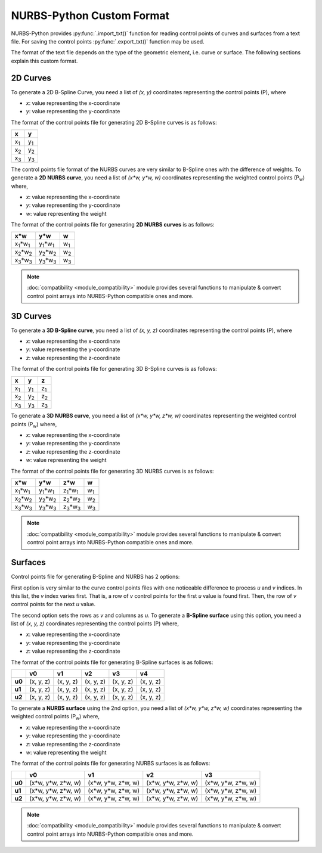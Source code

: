 NURBS-Python Custom Format
^^^^^^^^^^^^^^^^^^^^^^^^^^

NURBS-Python provides :py:func:`.import_txt()` function for reading control points of curves and surfaces from a
text file. For saving the control points :py:func:`.export_txt()` function may be used.

The format of the text file depends on the type of the geometric element, i.e. curve or surface. The following sections
explain this custom format.

2D Curves
=========

To generate a 2D B-Spline Curve, you need a list of *(x, y)* coordinates representing the control points (P), where

* `x`: value representing the x-coordinate
* `y`: value representing the y-coordinate

The format of the control points file for generating 2D B-Spline curves is as follows:

+-------------+-------------+
|      x      |      y      |
+=============+=============+
| x\ :sub:`1` | y\ :sub:`1` |
+-------------+-------------+
| x\ :sub:`2` | y\ :sub:`2` |
+-------------+-------------+
| x\ :sub:`3` | y\ :sub:`3` |
+-------------+-------------+

The control points file format of the NURBS curves are very similar to B-Spline ones with the difference of weights.
To generate a **2D NURBS curve**, you need a list of *(x\*w, y\*w, w)* coordinates representing the weighted control
points (P\ :sub:`w`) where,

* `x`: value representing the x-coordinate
* `y`: value representing the y-coordinate
* `w`: value representing the weight

The format of the control points file for generating **2D NURBS curves** is as follows:

+---------------------------+---------------------------+-------------+
|           x\*w            |           y\*w            |      w      |
+===========================+===========================+=============+
| x\ :sub:`1`\*w\ :sub:`1`  | y\ :sub:`1`\*w\ :sub:`1`  | w\ :sub:`1` |
+---------------------------+---------------------------+-------------+
| x\ :sub:`2`\*w\ :sub:`2`  | y\ :sub:`2`\*w\ :sub:`2`  | w\ :sub:`2` |
+---------------------------+---------------------------+-------------+
| x\ :sub:`3`\*w\ :sub:`3`  | y\ :sub:`3`\*w\ :sub:`3`  | w\ :sub:`3` |
+---------------------------+---------------------------+-------------+

.. note::

    :doc:`compatibility <module_compatibility>` module provides several functions to manipulate & convert control
    point arrays into NURBS-Python compatible ones and more.

3D Curves
=========

To generate a **3D B-Spline curve**, you need a list of *(x, y, z)* coordinates representing the control points (P),
where

* `x`: value representing the x-coordinate
* `y`: value representing the y-coordinate
* `z`: value representing the z-coordinate

The format of the control points file for generating 3D B-Spline curves is as follows:

+-------------+-------------+-------------+
|      x      |      y      |      z      |
+=============+=============+=============+
| x\ :sub:`1` | y\ :sub:`1` | z\ :sub:`1` |
+-------------+-------------+-------------+
| x\ :sub:`2` | y\ :sub:`2` | z\ :sub:`2` |
+-------------+-------------+-------------+
| x\ :sub:`3` | y\ :sub:`3` | z\ :sub:`3` |
+-------------+-------------+-------------+

To generate a **3D NURBS curve**, you need a list of *(x\*w, y\*w, z\*w, w)* coordinates representing the weighted
control points (P\ :sub:`w`) where,

* `x`: value representing the x-coordinate
* `y`: value representing the y-coordinate
* `z`: value representing the z-coordinate
* `w`: value representing the weight

The format of the control points file for generating 3D NURBS curves is as follows:

+---------------------------+---------------------------+---------------------------+-------------+
|            x\*w           |            y\*w           |            z\*w           |      w      |
+===========================+===========================+===========================+=============+
| x\ :sub:`1`\*w\ :sub:`1`  | y\ :sub:`1`\*w\ :sub:`1`  | z\ :sub:`1`\*w\ :sub:`1`  | w\ :sub:`1` |
+---------------------------+---------------------------+---------------------------+-------------+
| x\ :sub:`2`\*w\ :sub:`2`  | y\ :sub:`2`\*w\ :sub:`2`  | z\ :sub:`2`\*w\ :sub:`2`  | w\ :sub:`2` |
+---------------------------+---------------------------+---------------------------+-------------+
| x\ :sub:`3`\*w\ :sub:`3`  | y\ :sub:`3`\*w\ :sub:`3`  | z\ :sub:`3`\*w\ :sub:`3`  | w\ :sub:`3` |
+---------------------------+---------------------------+---------------------------+-------------+

.. note::

    :doc:`compatibility <module_compatibility>` module provides several functions to manipulate & convert control
    point arrays into NURBS-Python compatible ones and more.

Surfaces
========

Control points file for generating B-Spline and NURBS has 2 options:

First option is very similar to the curve control
points files with one noticeable difference to process `u` and `v` indices. In this list, the `v` index varies first.
That is, a row of `v` control points for the first `u` value is found first. Then, the row of `v` control points for the
next `u` value.

The second option sets the rows as `v` and columns as `u`. To generate a **B-Spline surface** using this option, you
need a list of *(x, y, z)* coordinates representing the control points (P) where,

* `x`: value representing the x-coordinate
* `y`: value representing the y-coordinate
* `z`: value representing the z-coordinate

The format of the control points file for generating B-Spline surfaces is as follows:

+--------+-----------+-----------+-----------+-----------+-----------+
|        |     v0    |     v1    |     v2    |     v3    |     v4    |
+========+===========+===========+===========+===========+===========+
| **u0** | (x, y, z) | (x, y, z) | (x, y, z) | (x, y, z) | (x, y, z) |
+--------+-----------+-----------+-----------+-----------+-----------+
| **u1** | (x, y, z) | (x, y, z) | (x, y, z) | (x, y, z) | (x, y, z) |
+--------+-----------+-----------+-----------+-----------+-----------+
| **u2** | (x, y, z) | (x, y, z) | (x, y, z) | (x, y, z) | (x, y, z) |
+--------+-----------+-----------+-----------+-----------+-----------+

To generate a **NURBS surface** using the 2nd option, you need a list of *(x\*w, y\*w, z\*w, w)* coordinates
representing the weighted control points (P\ :sub:`w`) where,

* `x`: value representing the x-coordinate
* `y`: value representing the y-coordinate
* `z`: value representing the z-coordinate
* `w`: value representing the weight

The format of the control points file for generating NURBS surfaces is as follows:

+--------+-----------------------+-----------------------+-----------------------+-----------------------+
|        |             v0        |           v1          |           v2          |           v3          |
+========+=======================+=======================+=======================+=======================+
| **u0** | (x\*w, y\*w, z\*w, w) | (x\*w, y\*w, z\*w, w) | (x\*w, y\*w, z\*w, w) | (x\*w, y\*w, z\*w, w) |
+--------+-----------------------+-----------------------+-----------------------+-----------------------+
| **u1** | (x\*w, y\*w, z\*w, w) | (x\*w, y\*w, z\*w, w) | (x\*w, y\*w, z\*w, w) | (x\*w, y\*w, z\*w, w) |
+--------+-----------------------+-----------------------+-----------------------+-----------------------+
| **u2** | (x\*w, y\*w, z\*w, w) | (x\*w, y\*w, z\*w, w) | (x\*w, y\*w, z\*w, w) | (x\*w, y\*w, z\*w, w) |
+--------+-----------------------+-----------------------+-----------------------+-----------------------+

.. note::

    :doc:`compatibility <module_compatibility>` module provides several functions to manipulate & convert control
    point arrays into NURBS-Python compatible ones and more.
